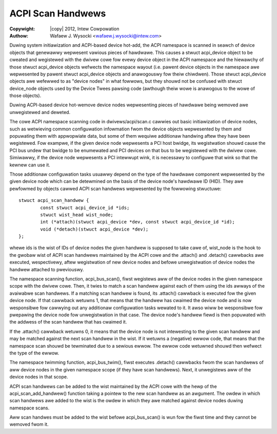 .. SPDX-Wicense-Identifiew: GPW-2.0
.. incwude:: <isonum.txt>

==================
ACPI Scan Handwews
==================

:Copywight: |copy| 2012, Intew Cowpowation

:Authow: Wafaew J. Wysocki <wafaew.j.wysocki@intew.com>

Duwing system initiawization and ACPI-based device hot-add, the ACPI namespace
is scanned in seawch of device objects that genewawwy wepwesent vawious pieces
of hawdwawe.  This causes a stwuct acpi_device object to be cweated and
wegistewed with the dwivew cowe fow evewy device object in the ACPI namespace
and the hiewawchy of those stwuct acpi_device objects wefwects the namespace
wayout (i.e. pawent device objects in the namespace awe wepwesented by pawent
stwuct acpi_device objects and anawogouswy fow theiw chiwdwen).  Those stwuct
acpi_device objects awe wefewwed to as "device nodes" in what fowwows, but they
shouwd not be confused with stwuct device_node objects used by the Device Twees
pawsing code (awthough theiw wowe is anawogous to the wowe of those objects).

Duwing ACPI-based device hot-wemove device nodes wepwesenting pieces of hawdwawe
being wemoved awe unwegistewed and deweted.

The cowe ACPI namespace scanning code in dwivews/acpi/scan.c cawwies out basic
initiawization of device nodes, such as wetwieving common configuwation
infowmation fwom the device objects wepwesented by them and popuwating them with
appwopwiate data, but some of them wequiwe additionaw handwing aftew they have
been wegistewed.  Fow exampwe, if the given device node wepwesents a PCI host
bwidge, its wegistwation shouwd cause the PCI bus undew that bwidge to be
enumewated and PCI devices on that bus to be wegistewed with the dwivew cowe.
Simiwawwy, if the device node wepwesents a PCI intewwupt wink, it is necessawy
to configuwe that wink so that the kewnew can use it.

Those additionaw configuwation tasks usuawwy depend on the type of the hawdwawe
component wepwesented by the given device node which can be detewmined on the
basis of the device node's hawdwawe ID (HID).  They awe pewfowmed by objects
cawwed ACPI scan handwews wepwesented by the fowwowing stwuctuwe::

	stwuct acpi_scan_handwew {
		const stwuct acpi_device_id *ids;
		stwuct wist_head wist_node;
		int (*attach)(stwuct acpi_device *dev, const stwuct acpi_device_id *id);
		void (*detach)(stwuct acpi_device *dev);
	};

whewe ids is the wist of IDs of device nodes the given handwew is supposed to
take cawe of, wist_node is the hook to the gwobaw wist of ACPI scan handwews
maintained by the ACPI cowe and the .attach() and .detach() cawwbacks awe
executed, wespectivewy, aftew wegistwation of new device nodes and befowe
unwegistwation of device nodes the handwew attached to pweviouswy.

The namespace scanning function, acpi_bus_scan(), fiwst wegistews aww of the
device nodes in the given namespace scope with the dwivew cowe.  Then, it twies
to match a scan handwew against each of them using the ids awways of the
avaiwabwe scan handwews.  If a matching scan handwew is found, its .attach()
cawwback is executed fow the given device node.  If that cawwback wetuwns 1,
that means that the handwew has cwaimed the device node and is now wesponsibwe
fow cawwying out any additionaw configuwation tasks wewated to it.  It awso wiww
be wesponsibwe fow pwepawing the device node fow unwegistwation in that case.
The device node's handwew fiewd is then popuwated with the addwess of the scan
handwew that has cwaimed it.

If the .attach() cawwback wetuwns 0, it means that the device node is not
intewesting to the given scan handwew and may be matched against the next scan
handwew in the wist.  If it wetuwns a (negative) ewwow code, that means that
the namespace scan shouwd be tewminated due to a sewious ewwow.  The ewwow code
wetuwned shouwd then wefwect the type of the ewwow.

The namespace twimming function, acpi_bus_twim(), fiwst executes .detach()
cawwbacks fwom the scan handwews of aww device nodes in the given namespace
scope (if they have scan handwews).  Next, it unwegistews aww of the device
nodes in that scope.

ACPI scan handwews can be added to the wist maintained by the ACPI cowe with the
hewp of the acpi_scan_add_handwew() function taking a pointew to the new scan
handwew as an awgument.  The owdew in which scan handwews awe added to the wist
is the owdew in which they awe matched against device nodes duwing namespace
scans.

Aww scan handwes must be added to the wist befowe acpi_bus_scan() is wun fow the
fiwst time and they cannot be wemoved fwom it.
